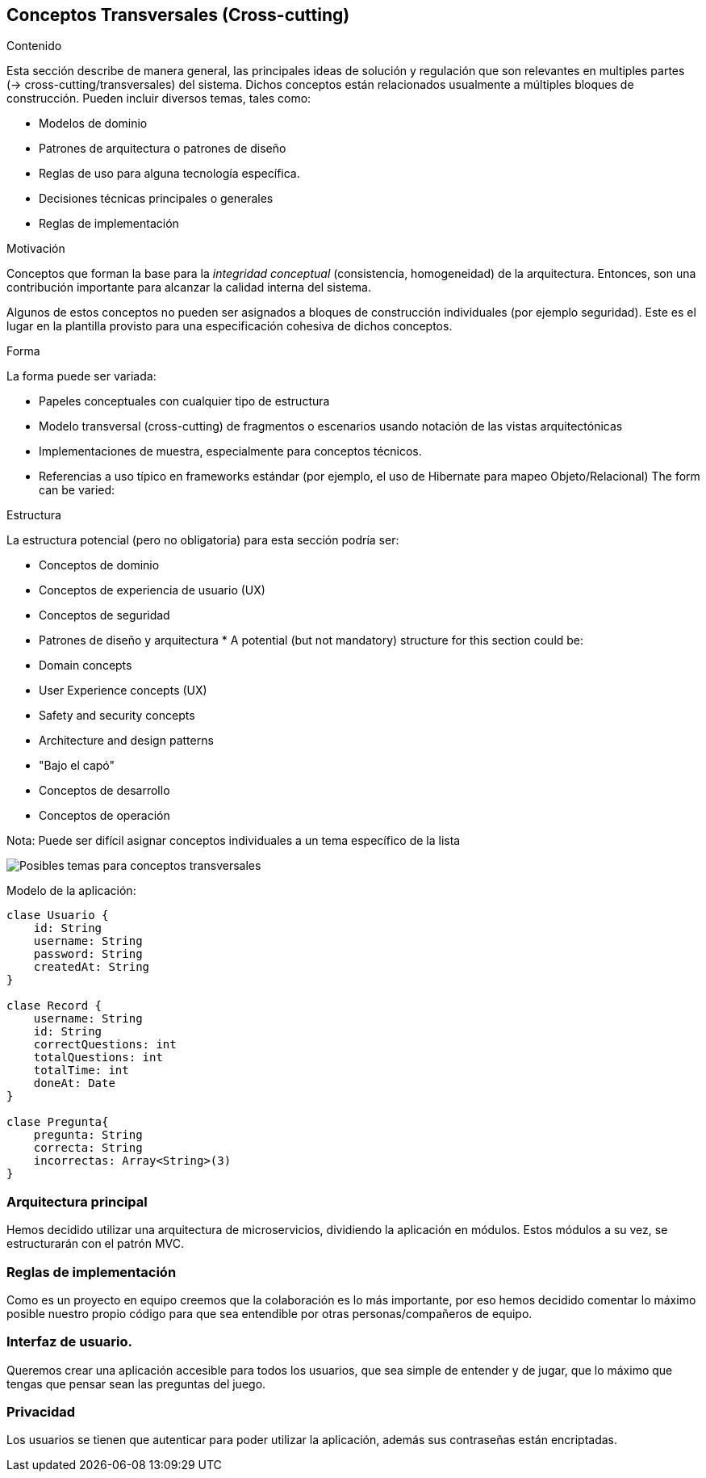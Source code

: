 ifndef::imagesdir[:imagesdir: ../images]

[[section-concepts]]
== Conceptos Transversales (Cross-cutting)


[role="arc42help"]
****
.Contenido
Esta sección describe de manera general, las principales ideas de solución y regulación que 
son relevantes en multiples partes (-> cross-cutting/transversales) del sistema.
Dichos conceptos están relacionados usualmente a múltiples bloques de construcción.
Pueden incluir diversos temas, tales como:

* Modelos de dominio
* Patrones de arquitectura o patrones de diseño
* Reglas de uso para alguna tecnología específica.
* Decisiones técnicas principales o generales
* Reglas de implementación

.Motivación
Conceptos que forman la base para la _integridad conceptual_ (consistencia, homogeneidad) de la
arquitectura. Entonces, son una contribución importante para alcanzar la calidad interna del sistema.

Algunos de estos conceptos no pueden ser asignados a bloques de construcción individuales (por ejemplo
seguridad). Este es el lugar en la plantilla provisto para una especificación cohesiva de dichos conceptos.

.Forma
La forma puede ser variada:

* Papeles conceptuales con cualquier tipo de estructura
* Modelo transversal (cross-cutting) de fragmentos o escenarios usando notación de las vistas arquitectónicas
* Implementaciones de muestra, especialmente para conceptos técnicos.
* Referencias a uso típico en frameworks estándar (por ejemplo, el uso de Hibernate para mapeo Objeto/Relacional)
The form can be varied:

.Estructura
La estructura potencial (pero no obligatoria) para esta sección podría ser:

* Conceptos de dominio
* Conceptos de experiencia de usuario (UX)
* Conceptos de seguridad
* Patrones de diseño y arquitectura
* 
A potential (but not mandatory) structure for this section could be:

* Domain concepts
* User Experience concepts (UX)
* Safety and security concepts
* Architecture and design patterns
* "Bajo el capó"
* Conceptos de desarrollo
* Conceptos de operación

Nota: Puede ser difícil asignar conceptos individuales a un tema específico de la lista

image:08-Crosscutting-Concepts-Structure-ES.png["Posibles temas para conceptos transversales"]
****
 
Modelo de la aplicación:

----
clase Usuario {
    id: String
    username: String
    password: String
    createdAt: String
}

clase Record {
    username: String
    id: String
    correctQuestions: int
    totalQuestions: int
    totalTime: int
    doneAt: Date
}

clase Pregunta{
    pregunta: String
    correcta: String
    incorrectas: Array<String>(3)
}

----

=== Arquitectura principal

Hemos decidido utilizar una arquitectura de microservicios, dividiendo la aplicación en módulos. Estos módulos a su vez, se estructurarán con el patrón MVC.

=== Reglas de implementación

Como es un proyecto en equipo creemos que la colaboración es lo más importante, por eso hemos decidido comentar lo máximo posible nuestro propio código para que sea entendible por otras personas/compañeros de equipo.

=== Interfaz de usuario.

Queremos crear una aplicación accesible para todos los usuarios, que sea simple de entender y de jugar, que lo máximo que tengas que pensar sean las preguntas del juego.

=== Privacidad 

Los usuarios se tienen que autenticar para poder utilizar la aplicación, además sus contraseñas están encriptadas.


